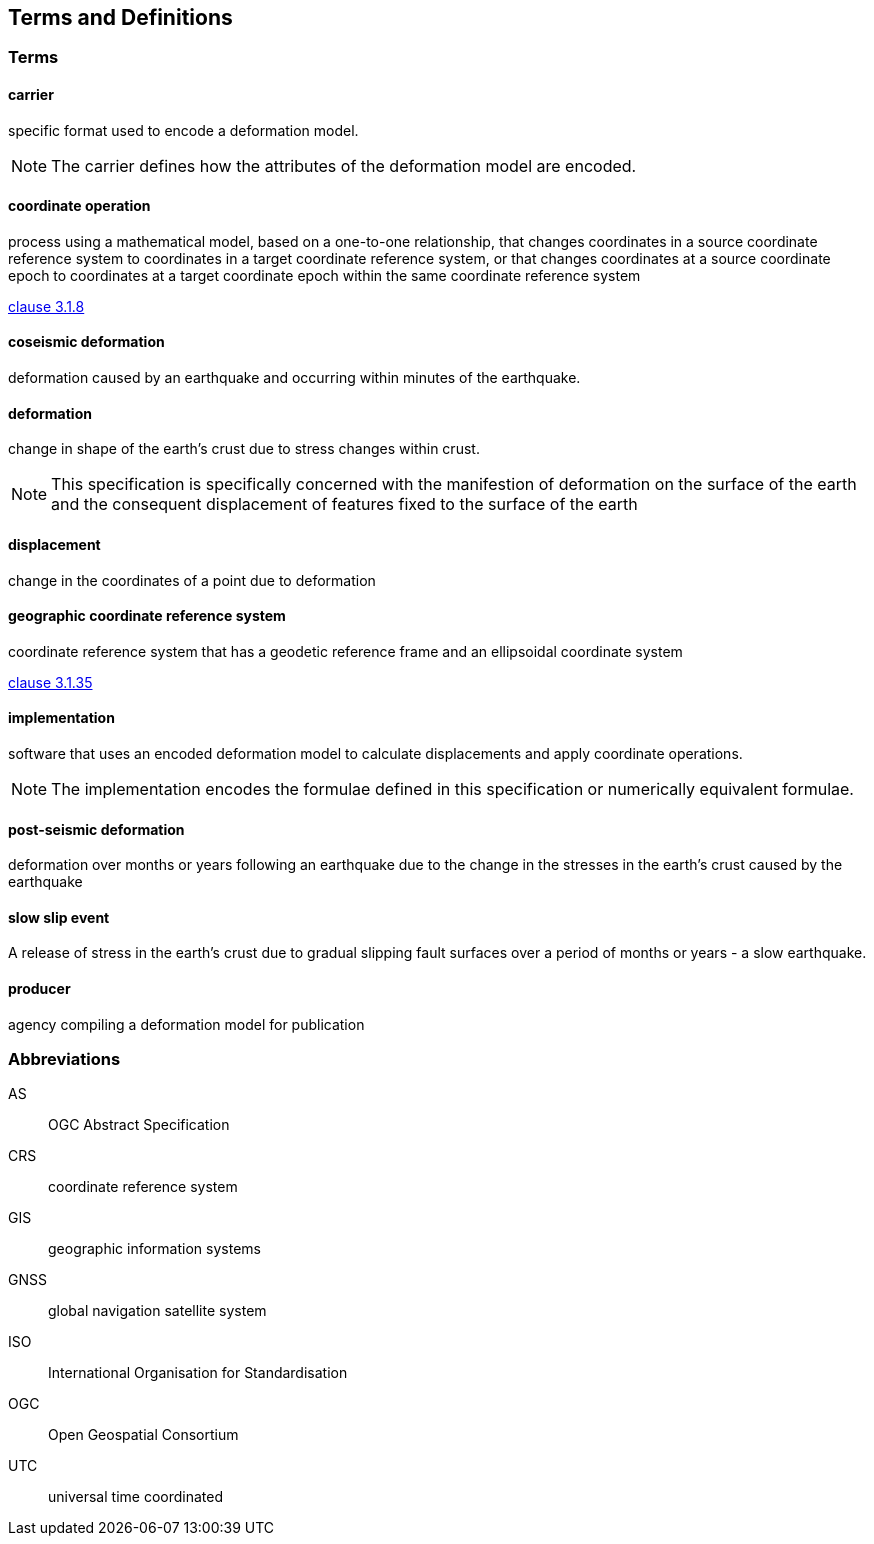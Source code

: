 
== Terms and Definitions

////
TODO: Add missing terms 

Comments from OGC editor:

Should probably reference OGC Abstract Specification Topic 2: Referencing by coordinates (ISO 19111:2019) as a dependency for CRS related T&Ds


////

////  
To be added

* coseismic (editor)
* slow slip event (author)
* displacement (pr)
* deformation (editor)
geographic CRS (editor)
carrier - plus question on the use of the verb "carry" (public review)
grid reference coordinates, grid spacing (public review)

* coordinate operation (author) (?specify PMM and transformation)
//// 

=== Terms

==== carrier

specific format used to encode a deformation model.

NOTE: The carrier defines how the attributes of the deformation model are encoded. 

==== coordinate operation

process using a mathematical model, based on a one-to-one relationship, that changes coordinates in
a source coordinate reference system to coordinates in a target coordinate reference system, or that
changes coordinates at a source coordinate epoch to coordinates at a target coordinate epoch within
the same coordinate reference system

[.source]
<<ISO19111,clause 3.1.8>>

==== coseismic deformation

deformation caused by an earthquake and occurring within minutes of the earthquake.  


==== deformation

change in shape of the earth's crust due to stress changes within crust.  

NOTE: This specification is specifically concerned with the manifestion of deformation on the surface of the earth and the consequent displacement of features fixed to the surface of the earth

==== displacement

change in the coordinates of a point due to deformation

==== geographic coordinate reference system

coordinate reference system that has a geodetic reference frame and an ellipsoidal coordinate
system

[.source]
<<ISO19111,clause 3.1.35>>


==== implementation

software that uses an encoded deformation model to calculate displacements and apply coordinate operations. +

NOTE:  The implementation encodes the formulae defined in this specification or numerically equivalent formulae.

==== post-seismic deformation

deformation over months or years following an earthquake due to the change in the stresses in the earth's crust caused by the earthquake

==== slow slip event

A release of stress in the earth's crust due to gradual slipping fault surfaces over a period of months or years - a slow earthquake.

==== producer

agency compiling a deformation model for publication


=== Abbreviations

AS:: OGC Abstract Specification

CRS:: coordinate reference system

GIS:: geographic information systems

GNSS:: global navigation satellite system

ISO:: International Organisation for Standardisation

OGC:: Open Geospatial Consortium

UTC:: universal time coordinated

////
=== accessible CRS

A CRS within which positions can be measured directly?!

[.source]
<<ogc07036>>

NOTE: Need a meaningful definition here.  Need to track this one down to its source.

[example]
The position used to calculate the spatial model is not defined in an currently accessible CRS

Geographic CRS

Projection CRS
////



